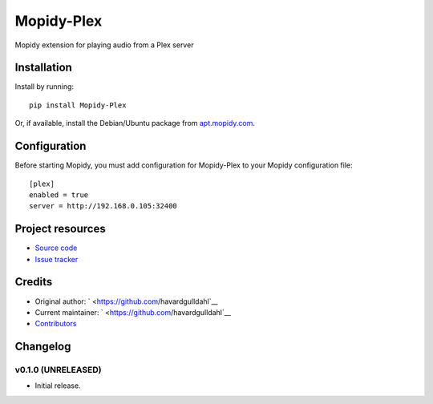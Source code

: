 ****************************
Mopidy-Plex
****************************

.. image:: https://img.shields.io/pypi/v/Mopidy-Plex.svg?style=flat
    :target: https://pypi.python.org/pypi/Mopidy-Plex/
    :alt: Latest PyPI version

.. image:: https://img.shields.io/pypi/dm/Mopidy-Plex.svg?style=flat
    :target: https://pypi.python.org/pypi/Mopidy-Plex/
    :alt: Number of PyPI downloads

.. image:: https://img.shields.io/travis/havardgulldahl/mopidy_plex/master.svg?style=flat
    :target: https://travis-ci.org/havardgulldahl/mopidy_plex
    :alt: Travis CI build status

.. image:: https://img.shields.io/coveralls/havardgulldahl/mopidy_plex/master.svg?style=flat
   :target: https://coveralls.io/r/havardgulldahl/mopidy_plex
   :alt: Test coverage

Mopidy extension for playing audio from a Plex server


Installation
============

Install by running::

    pip install Mopidy-Plex

Or, if available, install the Debian/Ubuntu package from `apt.mopidy.com
<http://apt.mopidy.com/>`_.


Configuration
=============

Before starting Mopidy, you must add configuration for
Mopidy-Plex to your Mopidy configuration file::

    [plex]
    enabled = true
    server = http://192.168.0.105:32400


Project resources
=================

- `Source code <https://github.com/havardgulldahl/mopidy-plex>`_
- `Issue tracker <https://github.com/havardgulldahl/mopidy-plex/issues>`_


Credits
=======

- Original author: ` <https://github.com/havardgulldahl`__
- Current maintainer: ` <https://github.com/havardgulldahl`__
- `Contributors <https://github.com/havardgulldahl/mopidy-plex/graphs/contributors>`_


Changelog
=========

v0.1.0 (UNRELEASED)
----------------------------------------

- Initial release.
